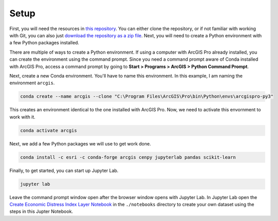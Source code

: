 Setup
========

First, you will need the resources in `this repository`_. You can either clone the repository, or if not 
familiar with working with Git, you can also just `download the repository as a zip file`_. Next, you will 
need to create a Python environment with a few Python packages installed.

There are multiple of ways to create a Python environment. If using a computer with ArcGIS Pro already
installed, you can create the environment using the command prompt. Since you need a command prompt aware
of Conda installed with ArcGIS Pro, access a command prompt by going to 
**Start > Programs > ArcGIS > Python Command Prompt**.

Next, create a new Conda environment. You'll have to name this environment. In this example, I am naming 
the environment ``arcgis``.

.. code-block:: bash

    conda create --name arcgis --clone "C:\Program Files\ArcGIS\Pro\bin\Python\envs\arcgispro-py3"

This creates an environment identical to the one installed with ArcGIS Pro. Now, we need to activate
this envornment to work with it.

.. code-block:: bash

    conda activate arcgis

Next, we add a few Python packages we will use to get work done.

.. code-block:: bash

    conda install -c esri -c conda-forge arcgis cenpy jupyterlab pandas scikit-learn

Finally, to get started, you can start up Jupyter Lab.

.. code-block:: bash

    jupyter lab

Leave the command prompt window open after the browser window opens with Jupyter Lab. In Jupyter Lab
open the `Create Economic Distress Index Layer Notebook`_ in the ``./notebooks`` directory to create 
your own dataset using the steps in this Jupter Notebook.

.. _this repository: https://github.com/knu2xs/arcgis-economic-distress-index
.. _download the repository as a zip file: https://www.howtogeek.com/devops/how-to-clone-or-download-a-specific-branch-from-github/
.. _Create Economic Distress Index Layer Notebook: notebooks/create-economic-distress-index-layer.htm